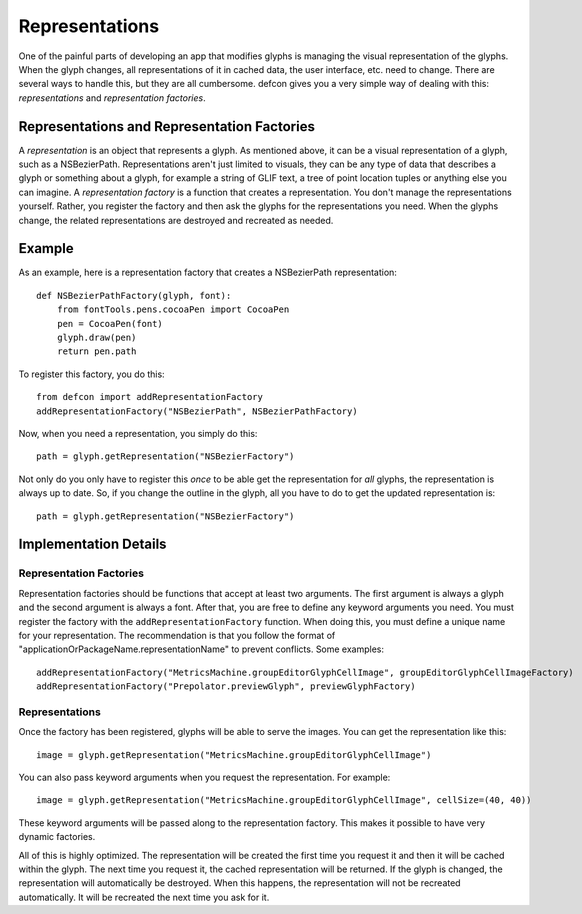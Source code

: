 .. highlight:: python

.. _Representations:

===============
Representations
===============

One of the painful parts of developing an app that modifies glyphs is managing the visual representation of the glyphs. When the glyph changes, all representations of it in cached data, the user interface, etc. need to change. There are several ways to handle this, but they are all cumbersome. defcon gives you a very simple way of dealing with this: *representations* and *representation factories*.

Representations and Representation Factories
^^^^^^^^^^^^^^^^^^^^^^^^^^^^^^^^^^^^^^^^^^^^

A *representation* is an object that represents a glyph. As mentioned above, it can be a visual representation of a glyph, such as a NSBezierPath. Representations aren't just limited to visuals, they can be any type of data that describes a glyph or something about a glyph, for example a string of GLIF text, a tree of point location tuples or anything else you can imagine. A *representation factory* is a function that creates a representation. You don't manage the representations yourself. Rather, you register the factory and then ask the glyphs for the representations you need. When the glyphs change, the related representations are destroyed and recreated as needed.


Example
^^^^^^^

As an example, here is a representation factory that creates a NSBezierPath representation::

  def NSBezierPathFactory(glyph, font):
      from fontTools.pens.cocoaPen import CocoaPen
      pen = CocoaPen(font)
      glyph.draw(pen)
      return pen.path

To register this factory, you do this::

  from defcon import addRepresentationFactory
  addRepresentationFactory("NSBezierPath", NSBezierPathFactory)

Now, when you need a representation, you simply do this::

  path = glyph.getRepresentation("NSBezierFactory")

Not only do you only have to register this *once* to be able get the representation for *all* glyphs, the representation is always up to date. So, if you change the outline in the glyph, all you have to do to get the updated representation is::

  path = glyph.getRepresentation("NSBezierFactory")


Implementation Details
^^^^^^^^^^^^^^^^^^^^^^

Representation Factories
""""""""""""""""""""""""

Representation factories should be functions that accept at least two arguments. The first argument is always a glyph and the second argument is always a font. After that, you are free to define any keyword arguments you need. You must register the factory with the ``addRepresentationFactory`` function. When doing this, you must define a unique name for your representation. The recommendation is that you follow the format of "applicationOrPackageName.representationName" to prevent conflicts. Some examples::

  addRepresentationFactory("MetricsMachine.groupEditorGlyphCellImage", groupEditorGlyphCellImageFactory)
  addRepresentationFactory("Prepolator.previewGlyph", previewGlyphFactory)

Representations
""""""""""""""""

Once the factory has been registered, glyphs will be able to serve the images. You can get the representation like this::

  image = glyph.getRepresentation("MetricsMachine.groupEditorGlyphCellImage")

You can also pass keyword arguments when you request the representation. For example::

  image = glyph.getRepresentation("MetricsMachine.groupEditorGlyphCellImage", cellSize=(40, 40))

These keyword arguments will be passed along to the representation factory. This makes it possible to have very dynamic factories.

All of this is highly optimized. The representation will be created the first time you request it and then it will be cached within the glyph. The next time you request it, the cached representation will be returned. If the glyph is changed, the representation will automatically be destroyed. When this happens, the representation will not be recreated automatically. It will be recreated the next time you ask for it.
